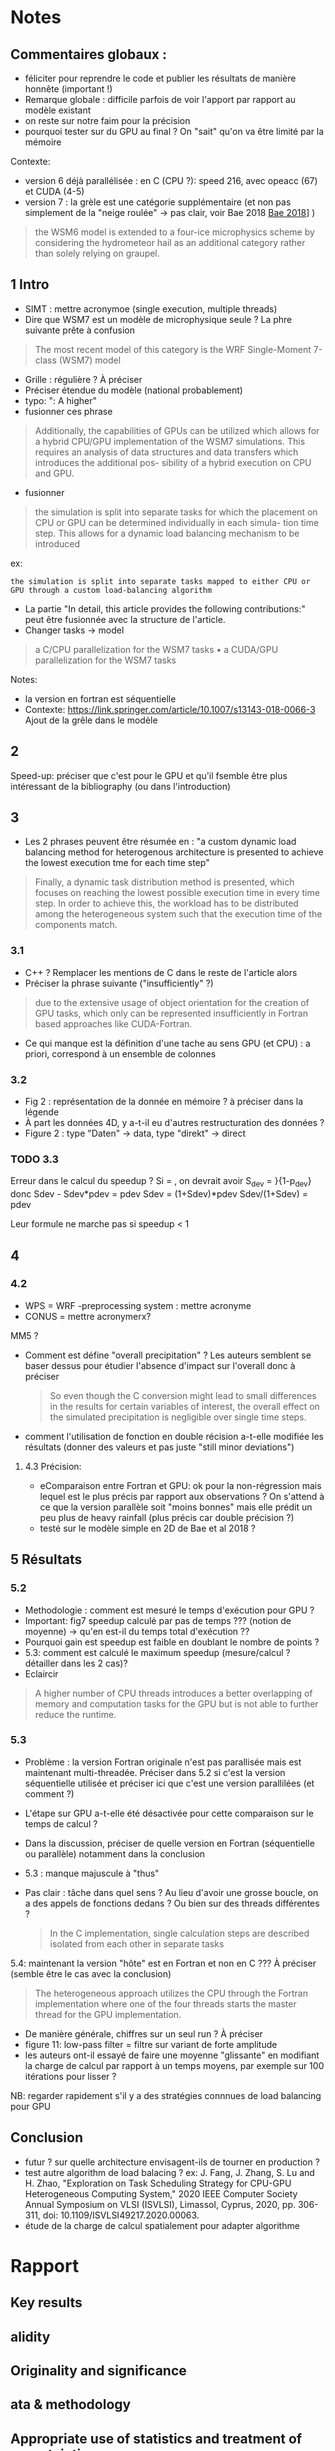 * Notes
** Commentaires globaux :
- féliciter pour reprendre le code et publier les résultats de manière honnête (important !)
- Remarque globale : difficile parfois de voir l'apport par rapport au modèle existant
- on reste sur notre faim pour la précision
- pourquoi tester sur du GPU au final ? On "sait" qu'on va être limité par la mémoire

Contexte:
- version 6 déjà parallélisée : en C (CPU ?): speed 216, avec opeacc (67) et CUDA (4-5)
- version 7 : la grèle est une catégorie supplémentaire (et non pas simplement de la "neige roulée" -> pas clair, voir Bae 2018 [[file:~/research/biblio.org::*Development of a Single-Moment Cloud Microphysics Scheme with Prognostic Hail for the Weather Research and Forecasting (WRF) Model][Bae 2018]]] )
#+begin_quote
the WSM6 model is extended to a four-ice microphysics scheme by considering the
hydrometeor hail as an additional category rather than solely relying on graupel.
#+end_quote
** 1 Intro
- SIMT : mettre acronymoe (single execution, multiple threads)
- Dire que WSM7 est un modèle de microphysique seule ? La phre suivante prête à confusion
#+begin_quote
The most recent model of this category is the WRF Single-Moment 7-class (WSM7) model
#+end_quote
- Grille : régulière ? À préciser
- Préciser étendue du modèle (national probablement)
- typo: ": A higher"
- fusionner ces phrase
#+begin_quote
Additionally, the capabilities of GPUs can be utilized which allows
for a hybrid CPU/GPU implementation of the WSM7 simulations. This requires an
analysis of data structures and data transfers which introduces the additional pos-
sibility of a hybrid execution on CPU and GPU.
#+end_quote
- fusionner
#+begin_quote
 the simulation is split into separate tasks for
which the placement on CPU or GPU can be determined individually in each simula-
tion time step. This allows for a dynamic load balancing mechanism to be introduced
#+end_quote
ex:
#+begin_src
 the simulation is split into separate tasks mapped to either CPU or GPU through a custom load-balancing algorithm
#+end_src
- La partie "In detail, this article provides the following contributions:" peut être fusionnée avec la structure de l'article.
- Changer tasks -> model
#+begin_quote
 a C/CPU parallelization for the WSM7 tasks
• a CUDA/GPU parallelization for the WSM7 tasks
#+end_quote
Notes:
- la version en fortran est séquentielle
- Contexte: https://link.springer.com/article/10.1007/s13143-018-0066-3 Ajout de la grêle dans le modèle
** 2
Speed-up: préciser que c'est pour le GPU et qu'il  fsemble être plus intéressant de la bibliography (ou dans l'introduction)
** 3
- Les 2 phrases peuvent être résumée en : "a custom dynamic load balancing method for heterogenous architecture is presented to achieve the lowest execution tme for each time step"
#+begin_quote
 Finally, a dynamic task distribution method is presented, which
focuses on reaching the lowest possible execution time in every time step. In order to
achieve this, the workload has to be distributed among the heterogeneous system such
that the execution time of the components match.
#+end_quote
*** 3.1
- C++ ? Remplacer les mentions de C dans le reste de l'article alors
- Préciser la phrase suivante ("insufficiently" ?)
#+begin_quote
due to the extensive usage of object orientation for the creation of GPU tasks, which only
can be represented insufficiently in Fortran based approaches like CUDA-Fortran.
#+end_quote
- Ce qui manque est la définition d'une tache au sens GPU (et CPU) : a priori, correspond à un ensemble de colonnes
*** 3.2
- Fig 2 : représentation de la donnée en mémoire ? à préciser dans la légende
- À part les données 4D, y a-t-il eu d'autres restructuration des données ?
- Figure 2 : type "Daten" -> data, type "direkt" -> direct
*** TODO 3.3
Erreur dans le calcul du speedup ?
Si \tilde{t_h} = \tild{t_D}, on devrait avoir
S_dev = \fcra{p_dev}}{1-p_dev}
donc
Sdev - Sdev*pdev = pdev
Sdev = (1+Sdev)*pdev
Sdev/(1+Sdev) = pdev

Leur formule ne marche pas si speedup < 1
** 4
*** 4.2
- WPS = WRF -preprocessing system : mettre acronyme
- CONUS = mettre acronymerx?
MM5 ?
- Comment est défine "overall precipitation" ? Les auteurs semblent se baser dessus pour étudier l'absence d'impact sur l'overall donc à préciser
  #+begin_quote
So even though the C conversion might lead to small differences in the results for certain variables of interest, the overall effect on the simulated precipitation is negligible over single time steps.
#+end_quote
- comment l'utilisation de fonction en double récision a-t-elle modifiée les résultats (donner des valeurs et pas juste "still minor deviations")
**** 4.3 Précision:
- eComparaison entre Fortran et GPU: ok pour la non-régression mais lequel est le plus précis par rapport aux observations ? On s'attend à ce que la version parallèle soit "moins bonnes" mais elle prédit un peu plus de heavy rainfall (plus précis car double précision ?)
- testé sur le modèle simple en 2D de Bae et al 2018 ?
** 5 Résultats
*** 5.2
- Methodologie : comment est mesuré le temps d'exécution pour GPU ?
- Important: fig7 speedup calculé par pas de temps ??? (notion de moyenne) -> qu'en est-il du temps total d'exécution ??
- Pourquoi gain est speedup est faible en doublant le nombre de points ?
- 5.3: comment est calculé le maximum speedup (mesure/calcul ? détailler dans les 2 cas)?
- Eclaircir
#+begin_quote
A higher number of CPU threads introduces a better overlapping of memory and computation tasks for the GPU but is not able to further reduce the runtime.
#+end_quote

# - 4 threads = pas plus ?
*** 5.3
- Problème : la version Fortran originale n'est pas parallisée mais est maintenant multi-threadée. Préciser dans 5.2 si c'est la version séquentielle utilisée et préciser ici que c'est une version parallilées (et comment ?)
- L'étape sur GPU a-t-elle été désactivée pour cette comparaison sur le temps de calcul ?
- Dans la discussion, préciser de quelle version en Fortran (séquentielle ou parallèle) notamment dans la conclusion
- 5.3 : manque majuscule à "thus"
- Pas clair : tâche dans quel sens ? Au lieu d'avoir une grosse boucle, on a des appels de fonctions dedans ? Ou bien sur des threads différentes ?
  #+begin_quote
In the C implementation, single calculation steps are described isolated from each other in separate tasks
  #+end_quote

5.4: maintenant la version "hôte"  est en Fortran et non en C ??? À préciser (semble être le cas avec la conclusion)
#+begin_quote
The heterogeneous approach utilizes the CPU
through the Fortran implementation where one of the four threads starts the master
thread for the GPU implementation.
#+end_quote
- De manière générale, chiffres sur un seul run ? À préciser
- figure 11: low-pass filter = filtre sur variant de forte amplitude
- les auteurs ont-il essayé de faire une moyenne "glissante" en modifiant la charge de calcul par rapport à un temps moyens, par exemple sur 100 itérations pour lisser ?
NB: regarder rapidement s'il y a des stratégies connnues de load balancing pour GPU
** Conclusion
- futur ? sur quelle architecture envisagent-ils de tourner en production ?
- test autre algorithm de load balacing ? ex: J. Fang, J. Zhang, S. Lu and H. Zhao, "Exploration on Task Scheduling Strategy for CPU-GPU Heterogeneous Computing System," 2020 IEEE Computer Society Annual Symposium on VLSI (ISVLSI), Limassol, Cyprus, 2020, pp. 306-311, doi: 10.1109/ISVLSI49217.2020.00063.
- étude de la charge de calcul spatialement pour adapter algorithme
* Rapport
** Key results
# Please summarize what you consider to be the outstanding features of the work.
** alidity
# Does the manuscript have flaws which should prohibit its publication? If so, please provide details.
** Originality and significance
# If the conclusions are not original, please provide relevant references.
** ata & methodology
# Please comment on the validity of the approach, quality of the data and quality of presentation. Please note that we expect our reviewers to review all data, including any extended data and supplementary information. Is the reporting of data and methodology sufficiently detailed and transparent to enable reproducing the results?
** Appropriate use of statistics and treatment of uncertainties
# All error bars should be defined in the corresponding figure legends; please comment if that’s not the case. Please include in your report a specific comment on the appropriateness of any statistical tests, and the accuracy of the description of any error bars and probability values. Evaluation checklists can be found here.
** Conclusions
# Do you find that the conclusions and data interpretation are robust, valid and reliable?
** Inflammatory material:
# Does the manuscript contain any language that is inappropriate or potentially libelous?
** Suggested improvements:
# Please list suggestions that could help strengthen the work in a revision.
** References:
# Does this manuscript reference previous literature appropriately? If not, what references should be included or excluded? Attempts at reviewer-coerced citation will be noted against your record in our database.
** Clarity and context:
# Is the abstract clear, accessible? Are abstract, introduction and conclusions appropriate?
** Please indicate any particular part of the manuscript, data, or analyses that you feel is outside the scope of your expertise, or that you were unable to assess fully.
** Please address any other specific questions asked by the editor.
** Please make sure to check if author(s) have followed our Sex and Gender in Research (SAGER Guidelines).
